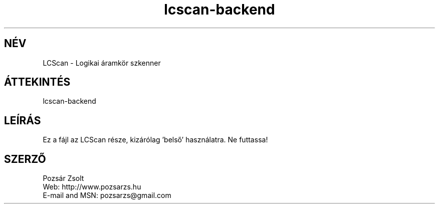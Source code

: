 .TH "lcscan-backend" "7" "0.3r3" "Pozsár Zsolt" "Logikai áramkör szkenner"
.SH "NÉV"
.LP 
LCScan - Logikai áramkör szkenner
.SH "ÁTTEKINTÉS"
.LP
.br
lcscan-backend
.br
.SH "LEÍRÁS"
.LP 
  Ez a fájl az LCScan része, kizárólag 'belső' használatra. Ne futtassa!
.SH "SZERZŐ"
.LP 
Pozsár Zsolt
.br
Web:    http://www.pozsarzs.hu
.br
E-mail and MSN:   pozsarzs@gmail.com
